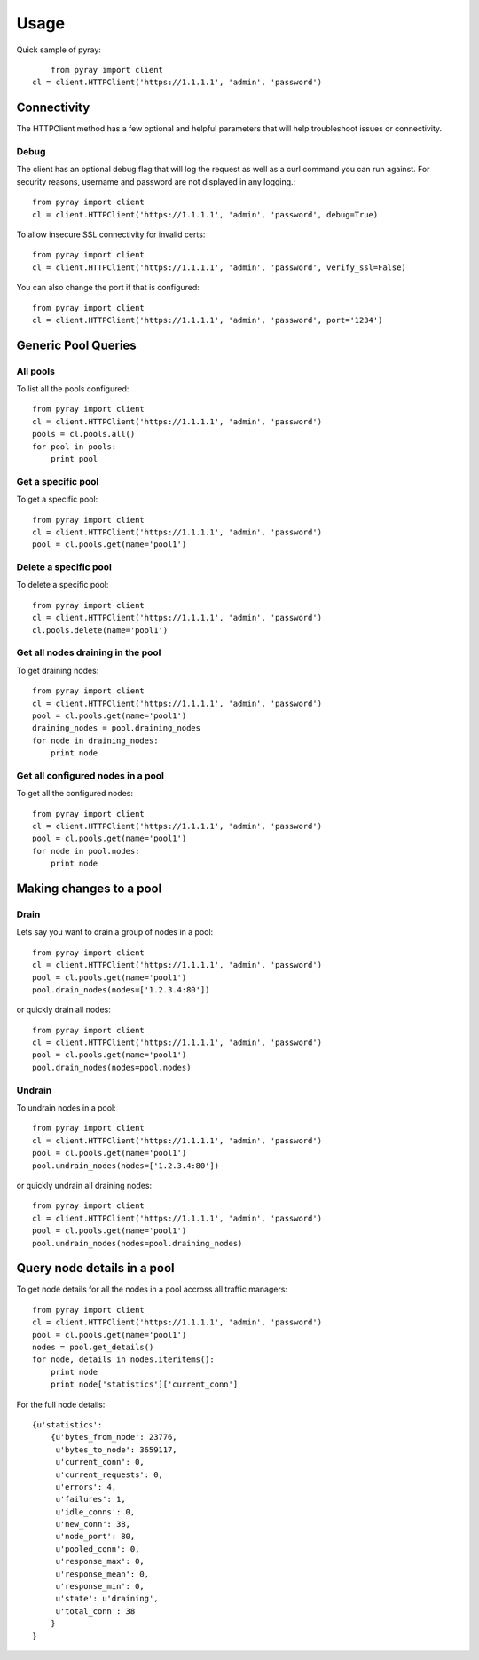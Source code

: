 ========
Usage
========

Quick sample of pyray::

	from pyray import client
    cl = client.HTTPClient('https://1.1.1.1', 'admin', 'password')

Connectivity
============

The HTTPClient method has a few optional and helpful parameters that will
help troubleshoot issues or connectivity.

Debug
-----

The client has an optional debug flag that will log the request as well as
a curl command you can run against. For security reasons, username and password
are not displayed in any logging.::

    from pyray import client
    cl = client.HTTPClient('https://1.1.1.1', 'admin', 'password', debug=True)

To allow insecure SSL connectivity for invalid certs::

    from pyray import client
    cl = client.HTTPClient('https://1.1.1.1', 'admin', 'password', verify_ssl=False)

You can also change the port if that is configured::

    from pyray import client
    cl = client.HTTPClient('https://1.1.1.1', 'admin', 'password', port='1234')

Generic Pool Queries
====================

All pools
---------

To list all the pools configured::

    from pyray import client
    cl = client.HTTPClient('https://1.1.1.1', 'admin', 'password')
    pools = cl.pools.all()
    for pool in pools:
        print pool

Get a specific pool
-------------------

To get a specific pool::

    from pyray import client
    cl = client.HTTPClient('https://1.1.1.1', 'admin', 'password')
    pool = cl.pools.get(name='pool1')

Delete a specific pool
----------------------

To delete a specific pool::

    from pyray import client
    cl = client.HTTPClient('https://1.1.1.1', 'admin', 'password')
    cl.pools.delete(name='pool1')

Get all nodes draining in the pool
----------------------------------

To get draining nodes::

    from pyray import client
    cl = client.HTTPClient('https://1.1.1.1', 'admin', 'password')
    pool = cl.pools.get(name='pool1')
    draining_nodes = pool.draining_nodes
    for node in draining_nodes:
        print node

Get all configured nodes in a pool
----------------------------------

To get all the configured nodes::

    from pyray import client
    cl = client.HTTPClient('https://1.1.1.1', 'admin', 'password')
    pool = cl.pools.get(name='pool1')
    for node in pool.nodes:
        print node

Making changes to a pool
========================

Drain
-----

Lets say you want to drain a group of nodes in a pool::

    from pyray import client
    cl = client.HTTPClient('https://1.1.1.1', 'admin', 'password')
    pool = cl.pools.get(name='pool1')
    pool.drain_nodes(nodes=['1.2.3.4:80'])

or quickly drain all nodes::

    from pyray import client
    cl = client.HTTPClient('https://1.1.1.1', 'admin', 'password')
    pool = cl.pools.get(name='pool1')
    pool.drain_nodes(nodes=pool.nodes)

Undrain
-------

To undrain nodes in a pool::

    from pyray import client
    cl = client.HTTPClient('https://1.1.1.1', 'admin', 'password')
    pool = cl.pools.get(name='pool1')
    pool.undrain_nodes(nodes=['1.2.3.4:80'])

or quickly undrain all draining nodes::

    from pyray import client
    cl = client.HTTPClient('https://1.1.1.1', 'admin', 'password')
    pool = cl.pools.get(name='pool1')
    pool.undrain_nodes(nodes=pool.draining_nodes)

Query node details in a pool
============================

To get node details for all the nodes in a pool accross all traffic managers::

    from pyray import client
    cl = client.HTTPClient('https://1.1.1.1', 'admin', 'password')
    pool = cl.pools.get(name='pool1')
    nodes = pool.get_details()
    for node, details in nodes.iteritems():
        print node
        print node['statistics']['current_conn']

For the full node details::

    {u'statistics':
        {u'bytes_from_node': 23776,
         u'bytes_to_node': 3659117,
         u'current_conn': 0,
         u'current_requests': 0,
         u'errors': 4,
         u'failures': 1,
         u'idle_conns': 0,
         u'new_conn': 38,
         u'node_port': 80,
         u'pooled_conn': 0,
         u'response_max': 0,
         u'response_mean': 0,
         u'response_min': 0,
         u'state': u'draining',
         u'total_conn': 38
        }
    }
